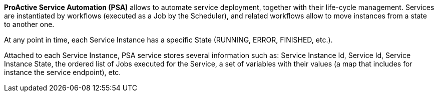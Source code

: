 *ProActive Service Automation (PSA)* allows to automate service deployment, together with their life-cycle management. Services are instantiated by workflows (executed as a Job by the Scheduler), and related workflows allow to move instances from a state to another one.

At any point in time, each Service Instance has a specific State (RUNNING, ERROR, FINISHED, etc.).

Attached to each Service Instance, PSA service stores several information such as:
Service Instance Id, Service Id, Service Instance State, the ordered list of Jobs executed for the Service, a set of variables with their values (a map that includes for instance the service endpoint), etc.